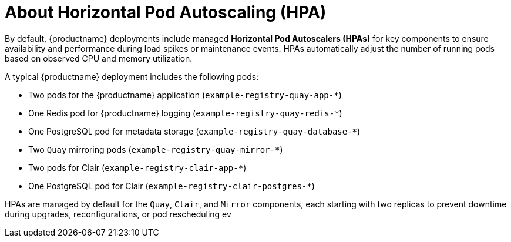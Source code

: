 :_mod-docs-content-type: CONCEPT
[id="about-hpa"]
= About Horizontal Pod Autoscaling (HPA)

By default, {productname} deployments include managed *Horizontal Pod Autoscalers (HPAs)* for key components to ensure availability and performance during load spikes or maintenance events. HPAs automatically adjust the number of running pods based on observed CPU and memory utilization.

A typical {productname} deployment includes the following pods:

* Two pods for the {productname} application (`example-registry-quay-app-*`)
* One Redis pod for {productname} logging (`example-registry-quay-redis-*`)
* One PostgreSQL pod for metadata storage (`example-registry-quay-database-*`)
* Two `Quay` mirroring pods (`example-registry-quay-mirror-*`)
* Two pods for Clair (`example-registry-clair-app-*`)
* One PostgreSQL pod for Clair (`example-registry-clair-postgres-*`)

HPAs are managed by default for the `Quay`, `Clair`, and `Mirror` components, each starting with two replicas to prevent downtime during upgrades, reconfigurations, or pod rescheduling ev